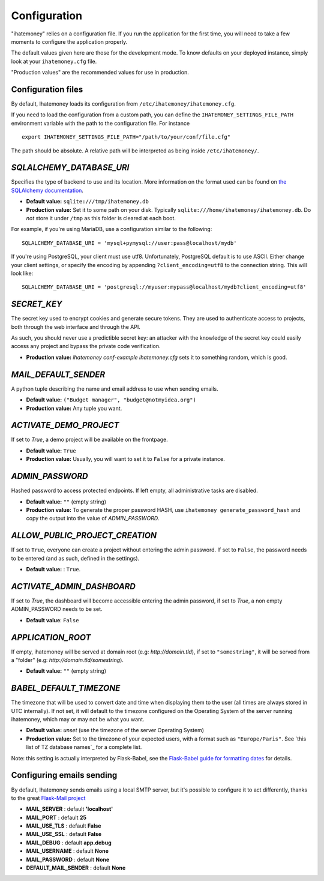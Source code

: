 .. _configuration:

Configuration
=============

"ihatemoney" relies on a configuration file. If you run the application for the
first time, you will need to take a few moments to configure the application
properly.

The default values given here are those for the development mode.
To know defaults on your deployed instance, simply look at your
``ihatemoney.cfg`` file.

"Production values" are the recommended values for use in production.

Configuration files
-------------------

By default, Ihatemoney loads its configuration from ``/etc/ihatemoney/ihatemoney.cfg``.

If you need to load the configuration from a custom path, you can define the
``IHATEMONEY_SETTINGS_FILE_PATH`` environment variable with the path to the configuration
file.
For instance ::

    export IHATEMONEY_SETTINGS_FILE_PATH="/path/to/your/conf/file.cfg"

The path should be absolute. A relative path will be interpreted as being
inside ``/etc/ihatemoney/``.

`SQLALCHEMY_DATABASE_URI`
-------------------------

Specifies the type of backend to use and its location. More information on the
format used can be found on `the SQLAlchemy documentation`_.

- **Default value:** ``sqlite:///tmp/ihatemoney.db``
- **Production value:** Set it to some path on your disk. Typically
  ``sqlite:///home/ihatemoney/ihatemoney.db``. Do *not* store it under
  ``/tmp`` as this folder is cleared at each boot.

For example, if you're using MariaDB, use a configuration similar to the following::

    SQLALCHEMY_DATABASE_URI = 'mysql+pymysql://user:pass@localhost/mydb'

If you're using PostgreSQL, your client must use utf8. Unfortunately,
PostgreSQL default is to use ASCII. Either change your client settings,
or specify the encoding by appending ``?client_encoding=utf8`` to the
connection string. This will look like::

    SQLALCHEMY_DATABASE_URI = 'postgresql://myuser:mypass@localhost/mydb?client_encoding=utf8'

.. _the SQLAlchemy documentation: http://docs.sqlalchemy.org/en/latest/core/engines.html#database-urls

`SECRET_KEY`
------------

The secret key used to encrypt cookies and generate secure tokens.  They are used
to authenticate access to projects, both through the web interface and through the API.

As such, you should never use a predictible secret key: an attacker with the knowledge
of the secret key could easily access any project and bypass the private code verification.

- **Production value:** `ihatemoney conf-example ihatemoney.cfg` sets it to
  something random, which is good.

`MAIL_DEFAULT_SENDER`
---------------------

A python tuple describing the name and email address to use when sending
emails.

- **Default value:** ``("Budget manager", "budget@notmyidea.org")``
- **Production value:** Any tuple you want.

`ACTIVATE_DEMO_PROJECT`
-----------------------

If set to `True`, a demo project will be available on the frontpage.

- **Default value:** ``True``
- **Production value:** Usually, you will want to set it to ``False`` for a
  private instance.

`ADMIN_PASSWORD`
----------------

Hashed password to access protected endpoints. If left empty, all
administrative tasks are disabled.

- **Default value:** ``""`` (empty string)
- **Production value:** To generate the proper password HASH, use
  ``ihatemoney generate_password_hash`` and copy the output into the value of
  *ADMIN_PASSWORD*.

`ALLOW_PUBLIC_PROJECT_CREATION`
-------------------------------

If set to ``True``, everyone can create a project without entering the admin
password. If set to ``False``, the password needs to be entered (and as such,
defined in the settings).

- **Default value:** : ``True``.


`ACTIVATE_ADMIN_DASHBOARD`
--------------------------

If set to `True`, the dashboard will become accessible entering the admin
password, if set to `True`, a non empty ADMIN_PASSWORD needs to be set.

- **Default value**: ``False``

`APPLICATION_ROOT`
------------------

If empty, ihatemoney will be served at domain root (e.g: *http://domain.tld*),
if set to ``"somestring"``, it will be served from a "folder"
(e.g: *http://domain.tld/somestring*).

- **Default value:** ``""`` (empty string)

`BABEL_DEFAULT_TIMEZONE`
------------------------

The timezone that will be used to convert date and time when displaying them
to the user (all times are always stored in UTC internally).
If not set, it will default to the timezone configured on the Operating System
of the server running ihatemoney, which may or may not be what you want.

- **Default value:** *unset* (use the timezone of the server Operating System)
- **Production value:** Set to the timezone of your expected users, with a
  format such as ``"Europe/Paris"``. See `this list of TZ database names`_
  for a complete list.

Note: this setting is actually interpreted by Flask-Babel, see the
`Flask-Babel guide for formatting dates`_ for details.

.. _this list of TZ database name: https://en.wikipedia.org/wiki/List_of_tz_database_time_zones#List

.. _Flask-Babel guide for formatting dates: https://pythonhosted.org/Flask-Babel/#formatting-dates


Configuring emails sending
--------------------------

By default, Ihatemoney sends emails using a local SMTP server, but it's
possible to configure it to act differently, thanks to the great
`Flask-Mail project <https://pythonhosted.org/flask-mail/#configuring-flask-mail>`_

* **MAIL_SERVER** : default **'localhost'**
* **MAIL_PORT** : default **25**
* **MAIL_USE_TLS** : default **False**
* **MAIL_USE_SSL** : default **False**
* **MAIL_DEBUG** : default **app.debug**
* **MAIL_USERNAME** : default **None**
* **MAIL_PASSWORD** : default **None**
* **DEFAULT_MAIL_SENDER** : default **None**

